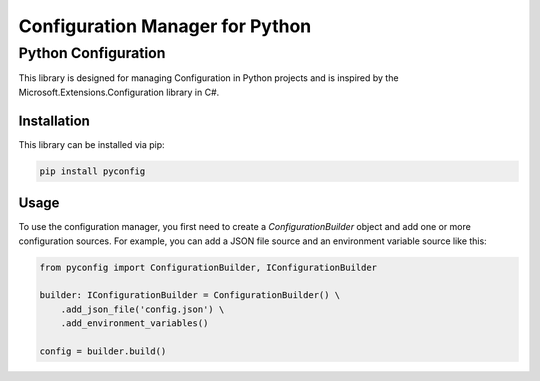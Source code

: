 
===============
Configuration Manager for Python
===============


Python Configuration
********************************

This library is designed for managing Configuration in Python projects and is inspired by
the Microsoft.Extensions.Configuration library in C#.

Installation
------------

This library can be installed via pip:

.. code-block:: bash

    pip install pyconfig

Usage
-----
To use the configuration manager, you first need to create a `ConfigurationBuilder`
object and add one or more configuration sources.
For example, you can add a JSON file source and an environment variable source like this:

.. code-block:: python

    from pyconfig import ConfigurationBuilder, IConfigurationBuilder

    builder: IConfigurationBuilder = ConfigurationBuilder() \
        .add_json_file('config.json') \
        .add_environment_variables()

    config = builder.build()


